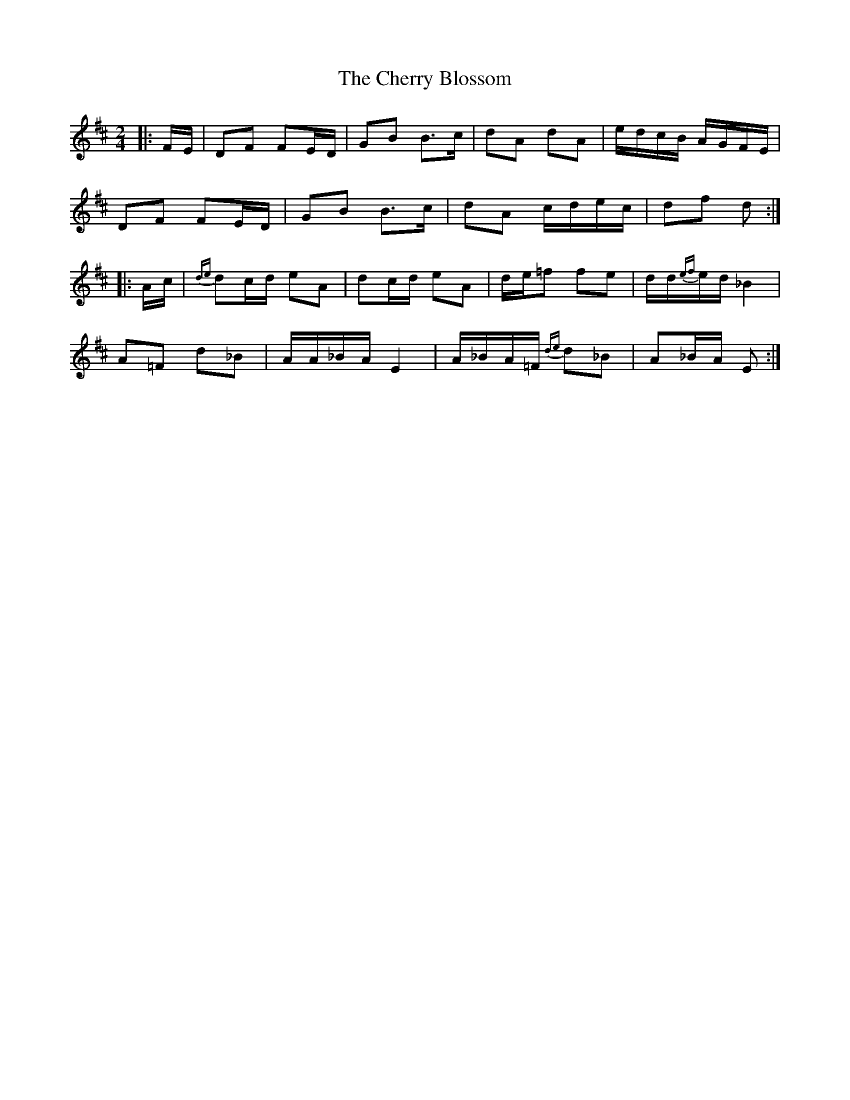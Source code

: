 X: 1
T: Cherry Blossom, The
Z: ceolachan
S: https://thesession.org/tunes/5664#setting5664
R: polka
M: 2/4
L: 1/8
K: Dmaj
|: F/E/ |DF FE/D/ | GB B>c | dA dA | e/d/c/B/ A/G/F/E/ |
DF FE/D/ | GB B>c | dA c/d/e/c/ | df d :|
|: A/c/ |{de}dc/d/ eA | dc/d/ eA | d/e/=f fe | d/d/{ef}e/d/ _B2 |
A=F d_B | A/A/_B/A/ E2 | A/_B/A/=F/ {de}d_B | A_B/A/ E :|

